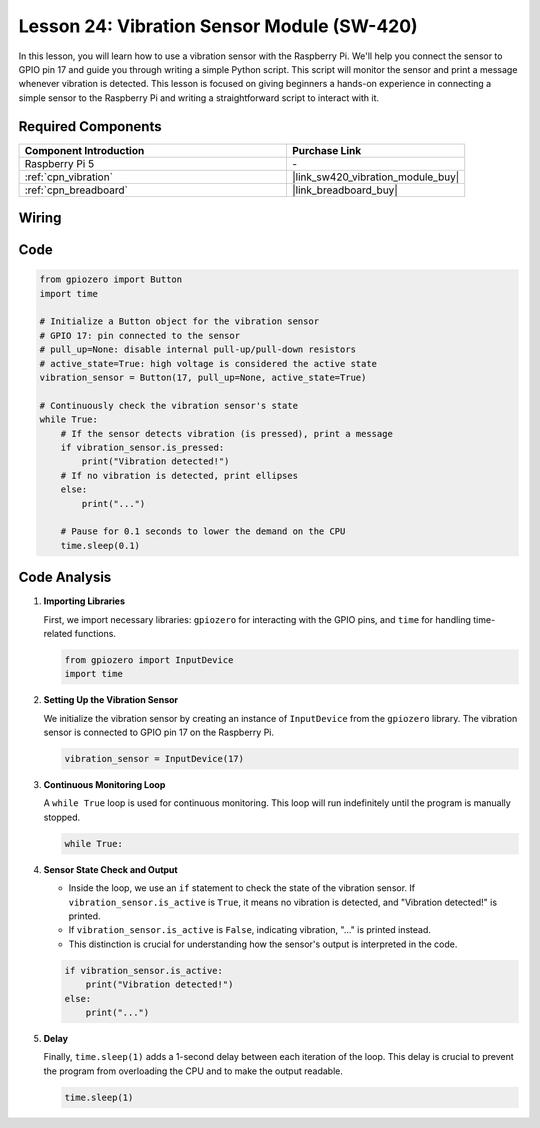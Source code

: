 .. _pi_lesson24_vibration_sensor:

Lesson 24: Vibration Sensor Module (SW-420)
==============================================

In this lesson, you will learn how to use a vibration sensor with the Raspberry Pi. We'll help you connect the sensor to GPIO pin 17 and guide you through writing a simple Python script. This script will monitor the sensor and print a message whenever vibration is detected. This lesson is focused on giving beginners a hands-on experience in connecting a simple sensor to the Raspberry Pi and writing a straightforward script to interact with it. 

Required Components
---------------------------

.. list-table::
    :widths: 30 20
    :header-rows: 1

    *   - Component Introduction
        - Purchase Link

    *   - Raspberry Pi 5
        - \-
    *   - :ref:`cpn_vibration`
        - |link_sw420_vibration_module_buy|
    *   - :ref:`cpn_breadboard`
        - |link_breadboard_buy|


Wiring
---------------------------

.. image:: img/Lesson_24_vibration_sensor_Pi_bb.png
    :width: 100%


Code
---------------------------

.. code-block:: python

   from gpiozero import Button
   import time

   # Initialize a Button object for the vibration sensor
   # GPIO 17: pin connected to the sensor
   # pull_up=None: disable internal pull-up/pull-down resistors
   # active_state=True: high voltage is considered the active state
   vibration_sensor = Button(17, pull_up=None, active_state=True)

   # Continuously check the vibration sensor's state
   while True:
       # If the sensor detects vibration (is pressed), print a message
       if vibration_sensor.is_pressed:
           print("Vibration detected!")
       # If no vibration is detected, print ellipses
       else:
           print("...")

       # Pause for 0.1 seconds to lower the demand on the CPU
       time.sleep(0.1)


Code Analysis
---------------------------

#. **Importing Libraries**

   First, we import necessary libraries: ``gpiozero`` for interacting with the GPIO pins, and ``time`` for handling time-related functions.

   .. code-block:: python

      from gpiozero import InputDevice
      import time

#. **Setting Up the Vibration Sensor**

   We initialize the vibration sensor by creating an instance of ``InputDevice`` from the ``gpiozero`` library. The vibration sensor is connected to GPIO pin 17 on the Raspberry Pi.

   .. code-block:: python

      vibration_sensor = InputDevice(17)

#. **Continuous Monitoring Loop**

   A ``while True`` loop is used for continuous monitoring. This loop will run indefinitely until the program is manually stopped.

   .. code-block:: python

      while True:

#. **Sensor State Check and Output**

   - Inside the loop, we use an ``if`` statement to check the state of the vibration sensor. If ``vibration_sensor.is_active`` is ``True``, it means no vibration is detected, and "Vibration detected!" is printed.
   - If ``vibration_sensor.is_active`` is ``False``, indicating vibration, "..." is printed instead.
   - This distinction is crucial for understanding how the sensor's output is interpreted in the code.

   .. code-block:: python

          if vibration_sensor.is_active:
              print("Vibration detected!")
          else:
              print("...")

#. **Delay**

   Finally, ``time.sleep(1)`` adds a 1-second delay between each iteration of the loop. This delay is crucial to prevent the program from overloading the CPU and to make the output readable.

   .. code-block:: python

          time.sleep(1)

